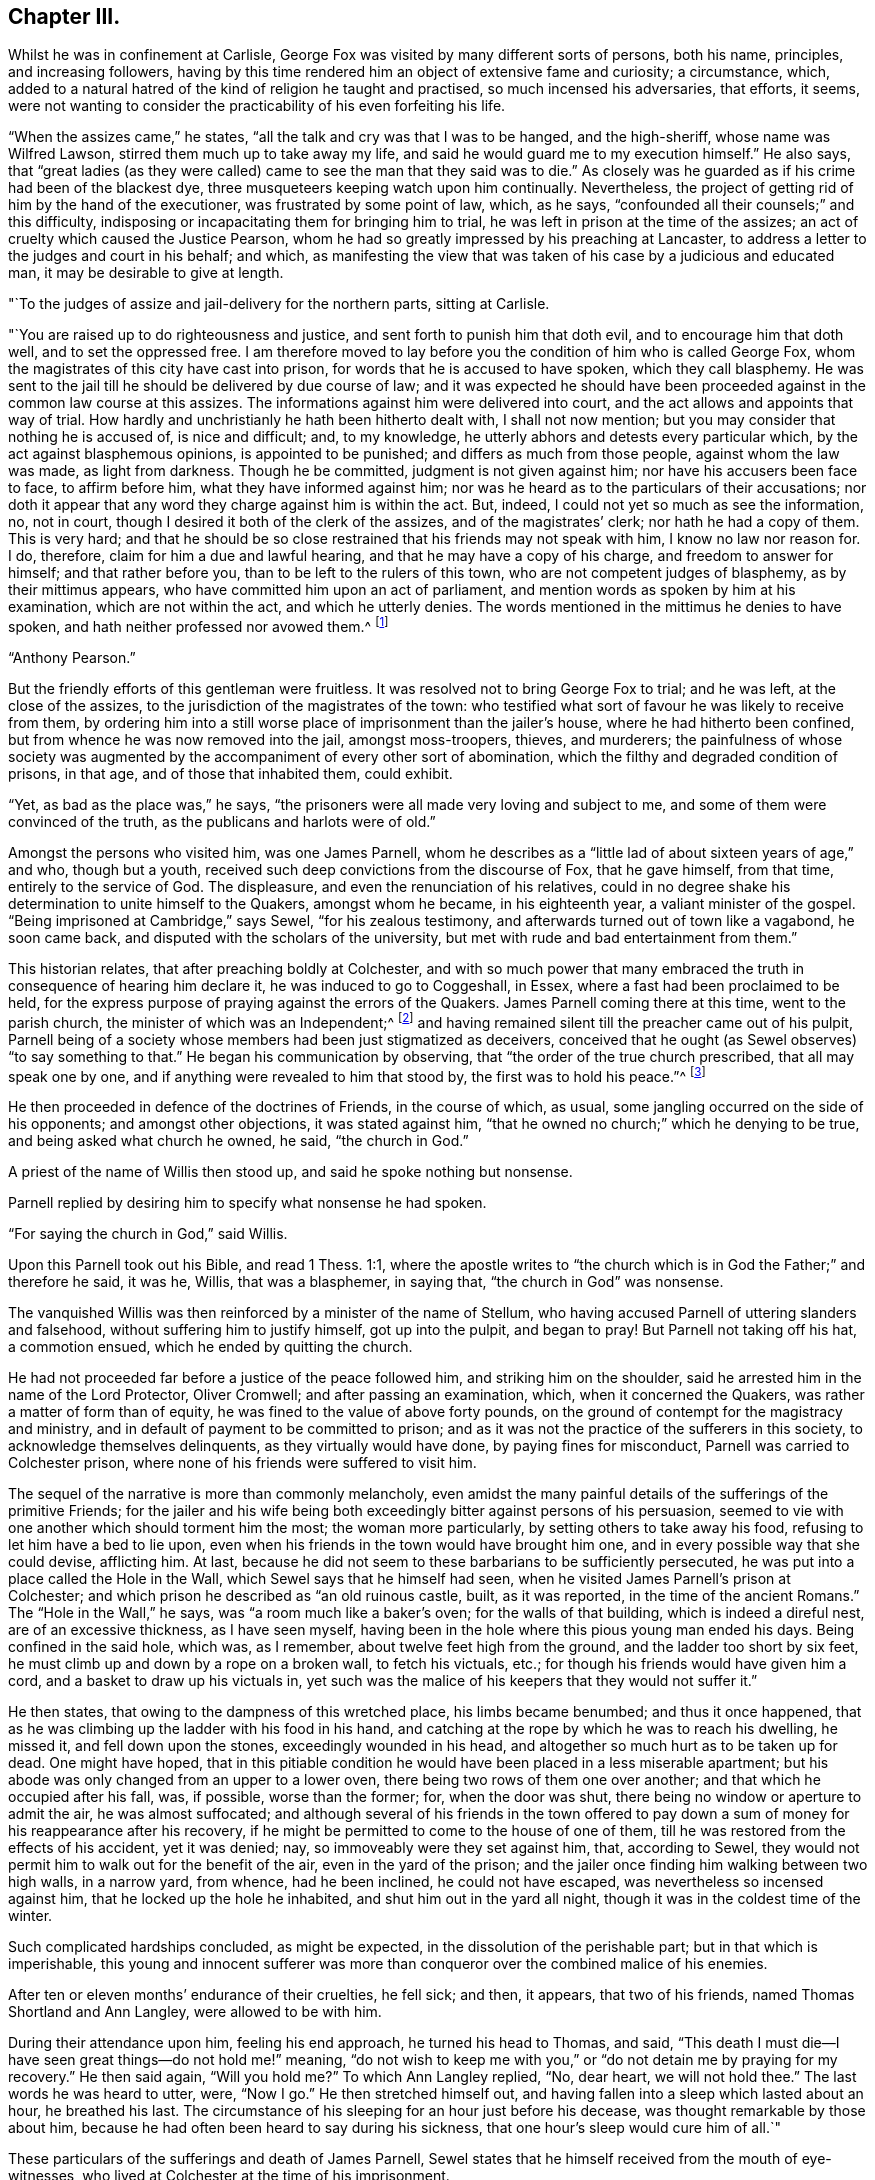 == Chapter III.

Whilst he was in confinement at Carlisle,
George Fox was visited by many different sorts of persons, both his name, principles,
and increasing followers,
having by this time rendered him an object of extensive fame and curiosity;
a circumstance, which,
added to a natural hatred of the kind of religion he taught and practised,
so much incensed his adversaries, that efforts, it seems,
were not wanting to consider the practicability of his even forfeiting his life.

"`When the assizes came,`" he states, "`all the talk and cry was that I was to be hanged,
and the high-sheriff, whose name was Wilfred Lawson,
stirred them much up to take away my life,
and said he would guard me to my execution himself.`"
He also says,
that "`great ladies (as they were called) came
to see the man that they said was to die.`"
As closely was he guarded as if his crime had been of the blackest dye,
three musqueteers keeping watch upon him continually.
Nevertheless, the project of getting rid of him by the hand of the executioner,
was frustrated by some point of law, which, as he says,
"`confounded all their counsels;`" and this difficulty,
indisposing or incapacitating them for bringing him to trial,
he was left in prison at the time of the assizes;
an act of cruelty which caused the Justice Pearson,
whom he had so greatly impressed by his preaching at Lancaster,
to address a letter to the judges and court in his behalf; and which,
as manifesting the view that was taken of his case by a judicious and educated man,
it may be desirable to give at length.

[.embedded-content-document.letter]
--

[.salutation]
"`To the judges of assize and jail-delivery for the northern parts, sitting at Carlisle.

"`You are raised up to do righteousness and justice,
and sent forth to punish him that doth evil, and to encourage him that doth well,
and to set the oppressed free.
I am therefore moved to lay before you the condition of him who is called George Fox,
whom the magistrates of this city have cast into prison,
for words that he is accused to have spoken, which they call blasphemy.
He was sent to the jail till he should be delivered by due course of law;
and it was expected he should have been proceeded
against in the common law course at this assizes.
The informations against him were delivered into court,
and the act allows and appoints that way of trial.
How hardly and unchristianly he hath been hitherto dealt with, I shall not now mention;
but you may consider that nothing he is accused of, is nice and difficult; and,
to my knowledge, he utterly abhors and detests every particular which,
by the act against blasphemous opinions, is appointed to be punished;
and differs as much from those people, against whom the law was made,
as light from darkness.
Though he be committed, judgment is not given against him;
nor have his accusers been face to face, to affirm before him,
what they have informed against him;
nor was he heard as to the particulars of their accusations;
nor doth it appear that any word they charge against him is within the act.
But, indeed, I could not yet so much as see the information, no, not in court,
though I desired it both of the clerk of the assizes, and of the magistrates`' clerk;
nor hath he had a copy of them.
This is very hard;
and that he should be so close restrained that his friends may not speak with him,
I know no law nor reason for.
I do, therefore, claim for him a due and lawful hearing,
and that he may have a copy of his charge, and freedom to answer for himself;
and that rather before you, than to be left to the rulers of this town,
who are not competent judges of blasphemy, as by their mittimus appears,
who have committed him upon an act of parliament,
and mention words as spoken by him at his examination, which are not within the act,
and which he utterly denies.
The words mentioned in the mittimus he denies to have spoken,
and hath neither professed nor avowed them.^
footnote:[G. Fox`'s Journal, folio edit. p. 101, 102.]

[.signed-section-signature]
"`Anthony Pearson.`"

--

But the friendly efforts of this gentleman were fruitless.
It was resolved not to bring George Fox to trial; and he was left,
at the close of the assizes, to the jurisdiction of the magistrates of the town:
who testified what sort of favour he was likely to receive from them,
by ordering him into a still worse place of imprisonment than the jailer`'s house,
where he had hitherto been confined, but from whence he was now removed into the jail,
amongst moss-troopers, thieves, and murderers;
the painfulness of whose society was augmented by the
accompaniment of every other sort of abomination,
which the filthy and degraded condition of prisons, in that age,
and of those that inhabited them, could exhibit.

"`Yet, as bad as the place was,`" he says,
"`the prisoners were all made very loving and subject to me,
and some of them were convinced of the truth, as the publicans and harlots were of old.`"

Amongst the persons who visited him, was one James Parnell,
whom he describes as a "`little lad of about sixteen years of age,`" and who,
though but a youth, received such deep convictions from the discourse of Fox,
that he gave himself, from that time, entirely to the service of God.
The displeasure, and even the renunciation of his relatives,
could in no degree shake his determination to unite himself to the Quakers,
amongst whom he became, in his eighteenth year, a valiant minister of the gospel.
"`Being imprisoned at Cambridge,`" says Sewel, "`for his zealous testimony,
and afterwards turned out of town like a vagabond, he soon came back,
and disputed with the scholars of the university,
but met with rude and bad entertainment from them.`"

This historian relates, that after preaching boldly at Colchester,
and with so much power that many embraced the
truth in consequence of hearing him declare it,
he was induced to go to Coggeshall, in Essex,
where a fast had been proclaimed to be held,
for the express purpose of praying against the errors of the Quakers.
James Parnell coming there at this time, went to the parish church,
the minister of which was an Independent;^
footnote:[The reader will remember, as observed before,
that at this period the Episcopal mode of worship was wholly abolished;
which will account for the seeming anomaly of an
Independent minister officiating in the parish church.]
and having remained silent till the preacher came out of his pulpit,
Parnell being of a society whose members had been just stigmatized as deceivers,
conceived that he ought (as Sewel observes) "`to say something to that.`"
He began his communication by observing, that "`the order of the true church prescribed,
that all may speak one by one, and if anything were revealed to him that stood by,
the first was to hold his peace.`"^
footnote:[2 Cor. 14:30-31.]

He then proceeded in defence of the doctrines of Friends, in the course of which,
as usual, some jangling occurred on the side of his opponents;
and amongst other objections, it was stated against him,
"`that he owned no church;`" which he denying to be true,
and being asked what church he owned, he said, "`the church in God.`"

A priest of the name of Willis then stood up, and said he spoke nothing but nonsense.

Parnell replied by desiring him to specify what nonsense he had spoken.

"`For saying the church in God,`" said Willis.

Upon this Parnell took out his Bible, and read 1 Thess. 1:1,
where the apostle writes to "`the church which
is in God the Father;`" and therefore he said,
it was he, Willis, that was a blasphemer, in saying that,
"`the church in God`" was nonsense.

The vanquished Willis was then reinforced by a minister of the name of Stellum,
who having accused Parnell of uttering slanders and falsehood,
without suffering him to justify himself, got up into the pulpit, and began to pray!
But Parnell not taking off his hat, a commotion ensued,
which he ended by quitting the church.

He had not proceeded far before a justice of the peace followed him,
and striking him on the shoulder, said he arrested him in the name of the Lord Protector,
Oliver Cromwell; and after passing an examination, which, when it concerned the Quakers,
was rather a matter of form than of equity,
he was fined to the value of above forty pounds,
on the ground of contempt for the magistracy and ministry,
and in default of payment to be committed to prison;
and as it was not the practice of the sufferers in this society,
to acknowledge themselves delinquents, as they virtually would have done,
by paying fines for misconduct, Parnell was carried to Colchester prison,
where none of his friends were suffered to visit him.

The sequel of the narrative is more than commonly melancholy,
even amidst the many painful details of the sufferings of the primitive Friends;
for the jailer and his wife being both exceedingly
bitter against persons of his persuasion,
seemed to vie with one another which should torment him the most;
the woman more particularly, by setting others to take away his food,
refusing to let him have a bed to lie upon,
even when his friends in the town would have brought him one,
and in every possible way that she could devise, afflicting him.
At last, because he did not seem to these barbarians to be sufficiently persecuted,
he was put into a place called the Hole in the Wall,
which Sewel says that he himself had seen,
when he visited James Parnell`'s prison at Colchester;
and which prison he described as "`an old ruinous castle, built, as it was reported,
in the time of the ancient Romans.`"
The "`Hole in the Wall,`" he says, was "`a room much like a baker`'s oven;
for the walls of that building, which is indeed a direful nest,
are of an excessive thickness, as I have seen myself,
having been in the hole where this pious young man ended his days.
Being confined in the said hole, which was, as I remember,
about twelve feet high from the ground, and the ladder too short by six feet,
he must climb up and down by a rope on a broken wall, to fetch his victuals, etc.;
for though his friends would have given him a cord,
and a basket to draw up his victuals in,
yet such was the malice of his keepers that they would not suffer it.`"

He then states, that owing to the dampness of this wretched place,
his limbs became benumbed; and thus it once happened,
that as he was climbing up the ladder with his food in his hand,
and catching at the rope by which he was to reach his dwelling, he missed it,
and fell down upon the stones, exceedingly wounded in his head,
and altogether so much hurt as to be taken up for dead.
One might have hoped,
that in this pitiable condition he would have been placed in a less miserable apartment;
but his abode was only changed from an upper to a lower oven,
there being two rows of them one over another; and that which he occupied after his fall,
was, if possible, worse than the former; for, when the door was shut,
there being no window or aperture to admit the air, he was almost suffocated;
and although several of his friends in the town offered to pay
down a sum of money for his reappearance after his recovery,
if he might be permitted to come to the house of one of them,
till he was restored from the effects of his accident, yet it was denied; nay,
so immoveably were they set against him, that, according to Sewel,
they would not permit him to walk out for the benefit of the air,
even in the yard of the prison;
and the jailer once finding him walking between two high walls, in a narrow yard,
from whence, had he been inclined, he could not have escaped,
was nevertheless so incensed against him, that he locked up the hole he inhabited,
and shut him out in the yard all night, though it was in the coldest time of the winter.

Such complicated hardships concluded, as might be expected,
in the dissolution of the perishable part; but in that which is imperishable,
this young and innocent sufferer was more than
conqueror over the combined malice of his enemies.

After ten or eleven months`' endurance of their cruelties, he fell sick; and then,
it appears, that two of his friends, named Thomas Shortland and Ann Langley,
were allowed to be with him.

During their attendance upon him, feeling his end approach, he turned his head to Thomas,
and said, "`This death I must die--I have seen great things--do not hold me!`" meaning,
"`do not wish to keep me with you,`" or "`do not detain me by praying for my recovery.`"
He then said again, "`Will you hold me?`"
To which Ann Langley replied, "`No, dear heart, we will not hold thee.`"
The last words he was heard to utter, were, "`Now I go.`"
He then stretched himself out, and having fallen into a sleep which lasted about an hour,
he breathed his last.
The circumstance of his sleeping for an hour just before his decease,
was thought remarkable by those about him,
because he had often been heard to say during his sickness,
that one hour`'s sleep would cure him of all.`"

These particulars of the sufferings and death of James Parnell,
Sewel states that he himself received from the mouth of eye-witnesses,
who lived at Colchester at the time of his imprisonment.

Indeed, had they not been too truly attested, such instances of inhumanity as the above,
(and they were fearfully numerous in the annals of the society,)
could scarcely have been received as authentic.
We do not immediately, nor very easily,
detect the deep root from whence the peculiar antipathy
and consequent persecution of these persons arose.
It has been touched upon,
but it is not by a cursory glance that the aversion can be exhibited in its true colours;
the philosophic mind must search for it in the deepest depths of the human heart.
It may be said, perhaps, that their harsh, disrespectful mode of address,
or the occasional vituperation of their harangues,
drew ill-usage upon the primitive Friends; but instances were frequent,
in which their very silence was the means of their giving the greatest offence.
A curious case of this kind is recorded respecting Miles Halhead,
one of the ministers of the society.
Coming, in the year 1653, to Furness, in Lancashire,
he went to the house of a Captain Adam Sands,
where a large meeting of religious professors had assembled,
and where the minister Lampitt (already mentioned as being at Swarthmore,
when George Fox first appeared there) was preaching;
but immediately on the entrance of Halhead he became silent, which continuing,
for a considerable time, the captain enquired if any thing was the matter with him,
fearing he might be suddenly taken ill; to which the minister replied, "`I am well;
but I shall speak no more, as long as this dumb devil is in the house.`"
"`A dumb devil!`" said the captain, "`where is he?`"
"`This is he,`" said the minister, pointing with his hand to Halhead,
"`that standeth there.`"
"`This man is quiet,`" said the captain, "`and sayeth nothing to you.
I pray you, sir, go on, in the name of the Lord, and if he trouble or molest you,
in my house, I will send him to Lancaster castle.`"

But in vain was the request, the only answer he obtained was,
"`I shall not preach as long as this dumb devil is in the house.`"

Thus unsuccessful with one preacher, the captain tried what he could do with another;
and turning to one Camelford, who was also a minister, "`I pray you, sir,`" said he,
"`stand up and exercise your gift, and I will see that you be not disturbed.`"
But he met with the same reply; this one answering like the other,
"`I shall not speak as long as this dumb devil is in the house.`"

So extraordinary an effect from the presence of a silent man,
began to create an alarm in the assembly, and several of the people cried out,
"`The Lord rebuke thee, Satan!
The Lord rebuke thee, Satan!
What manner of spirit is this that stops our ministers`' mouths!`" and at length,
as the only resource, the captain came to Halhead, and taking him by the hand,
led him out of the house; in all which time the man had never spoken a single word.^
footnote:[Sewel`'s Hist.
(Lindfield edit.) vol.
i.p. 201.]

But it is time now to return to George Fox, whom we left in Carlisle prison,
in very bad company, and with little prospect of being released from their society.
However, it happened that a report of his case coming to the knowledge of the parliament,
by whose authority the country was at that time governed,
a letter was sent down to the sheriff and other magistrates concerning him,
and not long after he was liberated.
And now the society having much increased, not only in members,
but also in able ministers, their doctrines began to be more generally known,
and considered;
and although the persecution they met with from hypocritical professors of religion,
and profane deriders of it, was in no degree lessened;
yet the general integrity and uprightness, not merely of their principles,
but their practice, had gradually removed the prejudices which, in the first instance,
threatened to impoverish them,
by causing the different customers of such of them as were in trade,
to cease from dealing with them.

"`But afterwards,`" says George, with his accustomed simplicity,
"`when people came to have experience of Friends`' honesty and faithfulness,
and found that their yea was yea, and their nay was nay,
that they kept to a word in their dealings, and that they would not cozen and cheat them;
but that if they sent a child to their shops for any thing,
they were as well used as if they had come themselves;--
the lives and conversations of Friends did preach,
and reached to the witness of God +++[+++conscience]
in the people.`"

"`Then things altered so,`" he goes on to say, "`that all the enquiry was,
where was a draper, or shop-keeper, or tailor, or shoe-maker,
or any other tradesman that was a Quaker?
Insomuch that Friends had more business than many of their neighbours,`" etc.

In the same artless strain he afterwards speaks of the approbation which,
when more duly organized, and their different meetings permanently established,
their orderly mode of conducting the society`'s affairs,
and their method of assisting the poor, extracted even from their enemies.
"`When they saw Friends`' books,`" he says,`" and
accounts of collections for the relief of the poor,
how we took care, one county to help another, and to help our friends beyond sea,
and provide for our poor, that none of them should be chargeable to their parishes,
etc. the justices and officers confessed that we did their work,
and would pass away peaceably and lovingly, commending Friends practice.
Sometimes,`" he proceeds, "`there would come two hundred of the poor of other people,
and wait till the meeting was done,
(for all the country knew we met about the poor,) and after the meeting,
Friends would send to the baker`'s for bread,
and give every one of those poor people a loaf, how many soever there were of them;
for we were taught to do good unto all, though especially to the household of faith.`"

There being at this time (1654) above sixty ministers in the society, who were,
for the most part, travelling in the service of truth,
the fame and name of the Quakers began to spread in other parts of the kingdom,
as well as in the northern counties, to which it had primarily been chiefly confined.
But as it would exceed the limits proposed in this brief sketch,
to enter into any minute detail of their proceedings,
I am compelled to pass by the history of many in the society,
whose eminent and faithful services deserve to be recorded by a far abler pen;
and to confine the narrative to the labours of such of them as
were more particularly prominent in the work of the ministry,
amongst whom the name of George Whitehead must not be omitted.

This individual was a native of the north of England,
and educated in the Presbyterian mode of faith, in which,
finding many things that displeased him,
and hearing of the newly-risen society of the Quakers,
(so called,) he determined to attend one of their meetings,
in which he was much affected by perceiving how greatly
the spirits of most of those who were there assembled,
seemed broken and contrited; more especially in the case of a young woman, who,
on quitting the meeting, he observed to sit down upon the ground,
"`with her face towards the earth, as if,`" he says, "`she regarded nobody present, but,
moaning bitterly, cried out, '`Lord, make me clean!
O Lord, make me clean!`' which,`" he adds,
"`did far more tenderly and deeply affect my heart than what I had heard spoken,
and more than all the preaching that ever I had heard from man or men;
and was a certain testimony to me,
(the Spirit of the Lord evidencing to my spirit,) that
it was a real work of his power upon her heart,
which also operated upon the hearts of others, causing both trembling, sorrow,
and contrition.`"^
footnote:[G. Whitehead`'s Journal, p. iii.
from which source all that relates to him in this work is taken.]

Such is the result of the preaching which is not of man,
but "`in the demonstration of the Spirit, and of power.`"
It is not uncommon for persons gifted with intellectual advantages,
to convince the understanding, and affect the feelings; but to wound the conscience,
and prompt an earnest sympathy in the psalmist`'s prayer, "`make me a clean heart, O God,
and renew a right spirit within me`"--is the province only of that ministry,
which stands not in the wisdom of men, but in the power of God.
In consequence of his impressions, Whitehead quitted the Presbyterians,
and joined the Quakers, in the earliest days of their society,
and at a youthful period of his own life, being but eighteen years of age,
when he felt himself called upon to go forth in the ministry.
Bending his course on foot, towards the eastern parts of the kingdom,
he arrived at Norwich, where Richard Hubberthorn, another minister of the society,
was then imprisoned upon the usual plea of sedition and blasphemy.

In this city George Whitehead stayed some time, holding several meetings,
and visiting his imprisoned friends, to their mutual strength and comfort:
but it was not long before he himself shared the same fate;
for on attempting to speak upon one occasion, at St. Peter`'s church,
be was committed to the same jail where several more of his friends were also lodged.

In this place he underwent many hardships, of which he gives a curious statement.
"`In the said prison at Norwich,`" he writes, "`we were but hardly treated by the keeper,
one Hunt, who demanded for one bed for three of us, four-pence a night of each:
we thought it was hard measure to demand twelve-pence a night of prisoners,
for one mean bed for three men to be crowded together in,
and that in a cold room where another prisoner lodged in a bed to himself;
so that not finding freedom to gratify the jailer in his oppression and covetousness,
and afraid to bring any charge upon any of our friends,
to procure us better accommodation,
on these considerations we thought ourselves
necessitated to lodge upon the bare boards on the floor,
in our wearing clothes, and little covering besides;
and thus we lodged for eight weeks together, in the cold winter; whereby,
though we endured much cold, yet were we, through the Lord`'s mercy,
generally preserved in health.
Such kind of hardship,`" he adds, "`I might think the greater to me,
having been tenderly brought up by my parents,
and then so young as but about eighteen years old, that same winter,
when thus imprisoned in 1654.`"

In the month of March, 1655, he and James Lancaster, another Friend,
were released from captivity; but Whitehead going to the jail a short time after,
to visit a person, was apprehended; and on being taken before the mayor,
was re-committed, and again imprisoned for three weeks.
No record of oppression and grief can surpass, and few can equal,
those of the primitive Friends,
in the instances wherein their patience was proved and manifested,
by unjust and long imprisonments; which, in many cases, were no sooner ended,
than they began again; and we must remember,
that lightly and amusingly as these things pass over the mind in reading of them,
there are few sorrows of a more trying kind, than the incarceration of the body,
accompanied with all that can molest and oppress the spirit.

Once more at large,
George Whitehead proceeded from place to place in the counties of Norfolk and Suffolk,
preaching as he travelled,
and gathering many to more serious and solid views of
divine things than they had before entertained;
insomuch that numbers in these parts of the kingdom, were, at this time,
induced to unite themselves to the society.
In the early part of his ministry in these counties,
he felt the want of a suitable coadjutor; his dear and highly-gifted friend,
Richard Hubberthorn, being still detained in prison; but after Richard`'s release,
he speaks with much satisfaction of the meetings
they held as fellow-labourers in the cause.

Having, for the present, concluded his services, in the eastern counties,
he turned his face towards London; but some circumstances occurred,
which occasioned a delay in his travels thither,
and which will be best given in his own words:--

"`After considerable labour and service in testimony
for the truth and gospel of Christ Jesus,`" he says,
"`in Norfolk and Suffolk, in the year 1654 and 1655,
besides the imprisonment in Norwich before related, my dear friend Richard Clayton and I,
meeting again in High Suffolk, in the fifth month, 1655,
travelled into Essex to Colchester,
where James Parnell (that early servant of Christ) was prisoner in the castle;
he being committed but a little time before.
We visited him in prison; he was given up to suffer for his faithful testimony,
was comforted in our visit, and we were glad to see him so well,
being under that confinement.
So we travelled forward on foot towards London,
being desirous to see our brethren and friends in that city, if the Lord had permitted.
We went that day from the White Elm, near Ipswich, to near Chelmsford, on foot,
being above thirty or near forty miles; and on the road,
meeting with our dear friend and brother, George Fox, and Amos Stoddart,^
footnote:[A military man by profession, when first brought into acquaintance with Friends.
George Fox, speaking of him in his Journal, as a Captain Stoddart,
(p. 14,) at a meeting held by several religious professors at Mansfield, in 1648, says,
"`a captain, named Amos Stoddart, came in;`" at the close of which meeting,
G+++.+++ F. being opposed in what he had advanced, touching the blood of Christ,
this captain claimed for him a hearing, saying,
"`Let the youth speak!--hear the youth speak!`"
and being convinced by means of his preaching,
Amos Stoddart joined the society in its infancy, and became a steady,
faithful member and minister thereof, to the end of his life.]
coming from London into Essex, we were very glad to see them;
insomuch that our desires of going forward, were in part answered for that time,
and we were willing to stay with them at some meetings in Essex, which we did.`"

He then speaks of having a good meeting in Essex,
in which he found many who were favourably disposed to the truth,
owing to the preparation for its reception, which the ministry of the youth,
James Parnell, had effected on their hearts; for, as he observes,
"`James Parnell had been instrumental to convince divers in those parts, that summer,
before his imprisonment at Colchester; and by his testimony and living ministry,
divers professors were shaken, and at a loss in their professions and notions,
which they had gathered in their heads,
without experience of a true heart-work by the power of Christ.
For profession and talk of religion and church, did greatly abound in those days,
amongst many, as well as pride and self-conceit;
which the Lord was about to stain and abase, as he manifestly did in a short time after;
for those summer shows of religion, would not endure a stormy winter.
I must confess to the glory of God in my own self-abasement,
and his bearing sway over my will and affection, by his own power, wisdom,
and providence, I was at that time prevented from going to London,
to visit my brethren and friends there, according to my own desire and affection;
the Lord having then more work and service, as well as suffering for me to go through,
in the country; and particularly in the county of Suffolk,
before I might obtain my desire of going to London.
Having had blessed and effectual service, by the special assistance of the Lord`'s power,
in Norfolk and in High Suffolk, I must now be a sufferer in Low Suffolk,
and bear my testimony for him in a hard confinement, and inhuman treatment in prison.

"`For in those days,
among the exercises which befel divers of us whom the Lord so early called,
and sent forth to preach the gospel of repentance unto life and salvation, we were led,
moved, and excited one while to run to and fro,
that knowledge might increase among people in the ways and dealings of the Lord;
another while to be snapt up, taken and imprisoned, strictly confined and severely used,
and many times inhumanly and barbarously treated,
as the subsequent accounts may in part show;
and also what manner of spirit did rule and act in some sorts of men,
under high professions, and great pretensions of religion, and Christianity,
and how unchristian under these, they were in practice.`"

The circumstances of suffering to which the
foregoing statements of George Whitehead refer,
were his being apprehended, and again sent to prison,
on the ground of his being "`a disturber of the public peace.`"
His place of confinement, in this instance, was the common jail, at Bury St. Edmunds;
whither he was committed, with five others, who were also of the society,
about the beginning of August, 1655.

His account of the usage they received in this prison,
is as instructive as it is curious;
conveying to the mind which is disposed to receive it,
a simple and affecting lesson of trust in God, and submission to his holy will,
under privations and oppressions, which, without religious aid,
it would have been impossible for humanity to endure.

"`After two of us,`" he says, "`were first sent to prison,
we had a lodging in an upper room, for two or three weeks; and then,
understanding that the jailer would exact upon us for rent,
and expecting our confinement might be of long continuance, we desired a free prison;
whereupon we were turned into the common ward among felons; where,
after continuance a few weeks, a friend, (Samuel Duncan,) in compassion to us,
privately gave the jailer some money to let us lodge above again, from the felons.
But, when the time for that money was ended,
the jailer insisted upon his old exaction of four-pence a night from each of us;
which we were neither free to yield to,
nor to suffer any of our friends to be charged therewith,
but again desired a free prison;
and thereupon we were again turned into the common ward.`"

"`We now were settled in the common ward among felons, in a low dungeon-like place,
under a market-house; our poor lodging being upon rye-straw, on a damp earthen floor;
though we were therewith content, and the place sanctified to us.
But not being willing to contribute to the jailer`'s avarice or extortion,
nor free to buy any of his beer, (he keeping a tap-house,
and divers of his prisoners often drunk,) his anger and rage arose,
and grew very much against us, after we were so many as five sent to prison successively,
one after another, and all in the common ward,
and in the time of our confinement drinking only water.`"
He then states, that his anger was increased,
because George and his friends testified against the disorders and abuses
which he occasioned by allowing excessive drinking among the prisoners.
It may be thought that it was not without reason, that the preachers amongst friends,
were led to testify against the general hypocrisy of the professors of that day,
seeing that in many cases, as in the present one,
their persecutors were those who made a claim to be called religious.

"`The Lord stirred us up,`" says Whitehead,
"`to cry aloud against the wickedness of the jailer, his servants, and prisoners,
for these gross evils and disorders,
because the jailer made a profession of religion and piety,
(being a member of a Presbyterian church in Bury,)
calling in the prisoners on first-days,
towards evening, to instruct them; and because I told him of his hypocrisy therein,
his fruits being so much contrary, his daughter was offended, saying,
'`What! call my father a hypocrite, who has been a saint forty years!`'`"

And then,
in evidence of his not having unjustly been accused of
bringing forth fruits that were contrary to righteousness,
George Whitehead proceeds to narrate some of the instances to which he alluded;
of which it may suffice in general terms to say,
that they evidenced a barbarity of heart towards
the helpless and harmless Quakers under his care,
which it is shocking to humanity to contemplate.
Yet, in the midst of these atrocities,
the spirits of the sufferers were exalted by the sustaining power of God,
and enabled to soar above that region in which the
persecution of men or devils had power to operate.
On one occasion, George Whitehead, with three more Friends, were put into a dungeon,
four yards under ground, by this inhuman jailer and his turnkey,
because they would not desist from crying against the wickedness that surrounded them.
He describes the place by saying, "`it was very dark,
and but a little compass at the bottom, and in the midst thereof an iron grate,
with bars above a foot distant from each other, and under the same, a pit or hole,
we knew not how deep; but being warned thereof by a woman that saw us put down,
and pitied us, we kept near the sides of the dungeon,
that we might not fall into the said pit, and there we were detained near four hours,
singing praises to the Lord our God,
in the sweet enjoyment and living sense of his glorious presence;
being nothing terrified nor dismayed at their cruelties;
but cheerfully resigned in the will of the Lord,
to suffer for his name and truth`'s sake.`"

Of the extent of their trials, not merely from the keeper of the prison,
but from the wickedness of the prisoners,
who were generally encouraged by him to molest these patient people,
he relates a striking instance.
After mentioning one of the culprits who was the most rude and abusive to them,
("`being,`" as he says,
"`one of the jailer`'s drunkards,`") and the circumstance of
his throwing a knife fiercely at one of them,
and as it missed inflicting a wound, his declaring that he would kill some of them,
he relates, "`the said most abusive prisoner,
taking so much encouragement as he did from the example of the jailer, turnkey,
and tapster, one night, being furiously drunk, he must needs kill some of us,
after we were locked and bolted close in the common ward; whereupon,`" he continues,
"`in faith in the name and power of the Lord, we stood over him,
believing be should not have power to hurt any of us,
though he attempted it by taking up a firebrand, etc.

"`He had a boy,`" he continues, "`in the same ward, about ten years old,
(as supposed,) and as the boy was kneeling by the wall,
and frightened to see his father in such a rage,
the father presently took up an earthen or stone bottle,
and violently threw it at his own poor affrighted boy, but missed him,
and broke it to pieces against the wall, the poor boy narrowly escaping with his life;
for, if it had hit him on the head, he had probably been killed.
Still the drunken, outrageous fool continued in his fury:
he must needs kill somebody that night, either his poor boy, or some other,
or else he would not be pacified.
Seeing him thus murderously resolved, it immediately came upon me with great weight,
as I believed from the Lord,
'`let us not see murder committed in our presence;`' whereupon,
I said to my fellow-sufferers,`' let us seize on him, and hold him hand and foot,
till he will be quiet;`' whereupon they presently laid hold upon him,
laid him gently upon his back, and held him fast hand and foot, as I think,
above an hour`'s time; in which he made a roaring noise, but to no purpose;
for we were all closely warded up in a low, dark place,
hard to be heard in other parts of the prison; nay, I am persuaded,
if any of us had cried out '`Murder!`' we should
scarcely have had one come to relieve any of us!`"

"`We glory in tribulation,`" says the blessed apostle;
and those that follow him "`who was made perfect through sufferings,
have ever poured forth the same triumphant acknowledgment,
even in the midst of the purifying furnace.
"`I am still truly humbled and thankful,`" says George Whitehead, when,
many years afterwards, he reverted to these fiery trials;
"`I am still truly humbled and thankful to the Lord our God,
in remembrance of his great kindness to us;
how wonderfully he supported and comforted us,
through and over all these our tribulations, strait confinement, and ill-usage,
and preserved us in bodily health.`"
And speaking of the painfulness of the circumstances which attended their imprisonment,
in regard to the filth and abominations of the place in which they were kept;
"`yet,`" says he, "`the Lord by his power, so sanctified the confinement to me,
that I had great peace, comfort, and sweet solace;
and was sometimes transported and wrapt up in spirit, as if in a pleasant field,
having the fragrant scent, and sweet smell of flowers, and things growing therein.`"

He says that the happiness enjoyed by him and his companions, surprised the prisoners.
Speaking of the merciful support and consolations of God,
"`in the comfortable enjoyment of his glorious,
divine power and presence,`" he says "`several of us have
often been made to sing aloud in praise to his glorious name;
yea, his high praises have been in our mouths,
oftentimes to the great amazement and astonishment of
the malefactors shut up in the same ward with us.
When walking therein, our hearts have been lifted up in living praise to the Lord,
often for several hours together, with voices of melody.
Oh the sweet presence and power of the Lord our God,
how precious to be enjoyed in prisons and dungeons!
Oh, my soul, still bless thou the Lord, and forever praise his excellent name,
for the true, inward sense and experience thou hast often, and long had, and still hast,
of his divine power, and unspeakable goodness!
Glory and dominion be to our God,
and to the Lamb that sits upon the throne forever and ever!`"

Beautiful strains of Zion! which, when the King of sufferers hears,
"`he sees of the travail of his soul,
and is satisfied!`" who would exchange them for a thousand years of this
world`'s empty joys! "`Your joy no man taketh from you,`" was a promise,
the sweet realization of which, the primitive Friends experienced as often and as truly,
as most of the followers of Him who gave it.
Nor were they ever backward in restoring the praise thereof to Him to whom it was due;
as the above testimonials, and many more, abundantly show.
But that all-wise Dispenser of what is needful for his servants, who says,
"`I will not contend forever, neither will I be always wroth;`" knowing,
to a hair`'s breadth, what measure of purification we stand in need of, and can endure,
now saw meet to grant a reviving interval to these sufferers, by making way,
in the course of his providence, for their liberation from prison.

"`When the barbarous treatment and hardships we
endured in the said jail,`" says Whitehead,
"`was much noised abroad,
divers of our friends at London were compassionately concerned for our relief;
and thereupon, Oliver Cromwell was several times applied unto,
and particularly by Mary Sanders, a friend of ours,
who was a waiting-gentlewoman in Cromwell`'s family.
She often took her opportunities to remind him of our suffering condition,
and of other friends also being confined in divers prisons, as she has often told me.`"

The result of these or other intercessions,
occasioned an order to be sent down for their discharge;
of which he gives the following copy:--

[.embedded-content-document.letter]
--

[.signed-section-context-open]
"`Thursday, the 16th of October, at the Council at Whitehall.

"`Ordered by his Highness the Lord Protector and the council,
that the Quakers imprisoned at Colchester, in the county of Essex, and Edmundsbury,
and Ipswich, in the county of Suffolk, be forthwith released and set at liberty;
and it is referred to Sir Francis Russell to take care that the same be done accordingly;
as also to consider how the fines set upon them,
or any of them (if any) may with most conveniency be taken off and discharged;
and likewise to take order, that upon their being set at liberty, as aforesaid,
they be forthwith sent to their respective homes.

[.signed-section-signature]
"`W. Jessop, clerk of the council.`"

--

Being thus aided,
George Whitehead and his friends were not long before they received their freedom;
and "`although,`" he says, "`our hardships in Bury prison were extreme,
yet the Lord caused all to work together for good unto us.
Our faith and strength in Christ came to be greatly increased;
the blessed truth promoted; many convinced thereof, and added to the church,
and gathered into our spiritual communion and society,
through the great sufferings of those times, and our faithful testimony therein.`"

One of the persons confined at this time with him, was another George Fox, who,
though senior in point of age,
always distinguished himself from the founder of the society,
by humbly styling himself George Fox the younger.
He was a faithful and gifted minister,
and steadfast in bearing a powerful testimony against all iniquity.

It would occupy more time than we can spare,
to narrate the many further persecutions which befel George Whitehead,
in the course of his travels and ministerial labours,
before he found his way back to his parents, whom, after three years`' absence,
he desired to visit.
Compared with his long and hard imprisonment at Bury, his trials were unimportant;
though, upon one occasion,
his being ordered by a Justice Gusden to be whipt for a vagrant, and on another,
his being put into the stocks for several hours,
were not light exercises of his patience.
At length,
through "`evil report and good report,`" he was favoured to reach his native place,
where he met with a welcome reception from his parents, who,
as he says had esteemed him either lost or dead;
and finding the great hardships and persecutions he had undergone,
they received him with great joy and kindness, and with less prejudice than heretofore,
against the principles he had adopted, and the society to which he had united himself.
